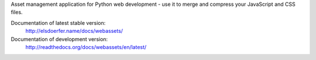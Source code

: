 Asset management application for Python web development - use it to
merge and compress your JavaScript and CSS files.

Documentation of latest stable version:
        http://elsdoerfer.name/docs/webassets/

Documentation of development version:
        http://readthedocs.org/docs/webassets/en/latest/
